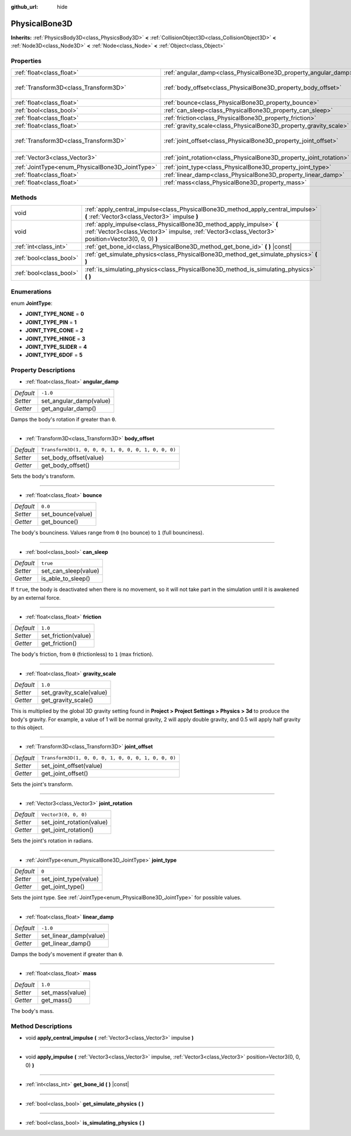 :github_url: hide

.. Generated automatically by doc/tools/makerst.py in Godot's source tree.
.. DO NOT EDIT THIS FILE, but the PhysicalBone3D.xml source instead.
.. The source is found in doc/classes or modules/<name>/doc_classes.

.. _class_PhysicalBone3D:

PhysicalBone3D
==============

**Inherits:** :ref:`PhysicsBody3D<class_PhysicsBody3D>` **<** :ref:`CollisionObject3D<class_CollisionObject3D>` **<** :ref:`Node3D<class_Node3D>` **<** :ref:`Node<class_Node>` **<** :ref:`Object<class_Object>`



Properties
----------

+-------------------------------------------------+---------------------------------------------------------------------+-----------------------------------------------------+
| :ref:`float<class_float>`                       | :ref:`angular_damp<class_PhysicalBone3D_property_angular_damp>`     | ``-1.0``                                            |
+-------------------------------------------------+---------------------------------------------------------------------+-----------------------------------------------------+
| :ref:`Transform3D<class_Transform3D>`           | :ref:`body_offset<class_PhysicalBone3D_property_body_offset>`       | ``Transform3D(1, 0, 0, 0, 1, 0, 0, 0, 1, 0, 0, 0)`` |
+-------------------------------------------------+---------------------------------------------------------------------+-----------------------------------------------------+
| :ref:`float<class_float>`                       | :ref:`bounce<class_PhysicalBone3D_property_bounce>`                 | ``0.0``                                             |
+-------------------------------------------------+---------------------------------------------------------------------+-----------------------------------------------------+
| :ref:`bool<class_bool>`                         | :ref:`can_sleep<class_PhysicalBone3D_property_can_sleep>`           | ``true``                                            |
+-------------------------------------------------+---------------------------------------------------------------------+-----------------------------------------------------+
| :ref:`float<class_float>`                       | :ref:`friction<class_PhysicalBone3D_property_friction>`             | ``1.0``                                             |
+-------------------------------------------------+---------------------------------------------------------------------+-----------------------------------------------------+
| :ref:`float<class_float>`                       | :ref:`gravity_scale<class_PhysicalBone3D_property_gravity_scale>`   | ``1.0``                                             |
+-------------------------------------------------+---------------------------------------------------------------------+-----------------------------------------------------+
| :ref:`Transform3D<class_Transform3D>`           | :ref:`joint_offset<class_PhysicalBone3D_property_joint_offset>`     | ``Transform3D(1, 0, 0, 0, 1, 0, 0, 0, 1, 0, 0, 0)`` |
+-------------------------------------------------+---------------------------------------------------------------------+-----------------------------------------------------+
| :ref:`Vector3<class_Vector3>`                   | :ref:`joint_rotation<class_PhysicalBone3D_property_joint_rotation>` | ``Vector3(0, 0, 0)``                                |
+-------------------------------------------------+---------------------------------------------------------------------+-----------------------------------------------------+
| :ref:`JointType<enum_PhysicalBone3D_JointType>` | :ref:`joint_type<class_PhysicalBone3D_property_joint_type>`         | ``0``                                               |
+-------------------------------------------------+---------------------------------------------------------------------+-----------------------------------------------------+
| :ref:`float<class_float>`                       | :ref:`linear_damp<class_PhysicalBone3D_property_linear_damp>`       | ``-1.0``                                            |
+-------------------------------------------------+---------------------------------------------------------------------+-----------------------------------------------------+
| :ref:`float<class_float>`                       | :ref:`mass<class_PhysicalBone3D_property_mass>`                     | ``1.0``                                             |
+-------------------------------------------------+---------------------------------------------------------------------+-----------------------------------------------------+

Methods
-------

+-------------------------+----------------------------------------------------------------------------------------------------------------------------------------------------------------------------+
| void                    | :ref:`apply_central_impulse<class_PhysicalBone3D_method_apply_central_impulse>` **(** :ref:`Vector3<class_Vector3>` impulse **)**                                          |
+-------------------------+----------------------------------------------------------------------------------------------------------------------------------------------------------------------------+
| void                    | :ref:`apply_impulse<class_PhysicalBone3D_method_apply_impulse>` **(** :ref:`Vector3<class_Vector3>` impulse, :ref:`Vector3<class_Vector3>` position=Vector3(0, 0, 0) **)** |
+-------------------------+----------------------------------------------------------------------------------------------------------------------------------------------------------------------------+
| :ref:`int<class_int>`   | :ref:`get_bone_id<class_PhysicalBone3D_method_get_bone_id>` **(** **)** |const|                                                                                            |
+-------------------------+----------------------------------------------------------------------------------------------------------------------------------------------------------------------------+
| :ref:`bool<class_bool>` | :ref:`get_simulate_physics<class_PhysicalBone3D_method_get_simulate_physics>` **(** **)**                                                                                  |
+-------------------------+----------------------------------------------------------------------------------------------------------------------------------------------------------------------------+
| :ref:`bool<class_bool>` | :ref:`is_simulating_physics<class_PhysicalBone3D_method_is_simulating_physics>` **(** **)**                                                                                |
+-------------------------+----------------------------------------------------------------------------------------------------------------------------------------------------------------------------+

Enumerations
------------

.. _enum_PhysicalBone3D_JointType:

.. _class_PhysicalBone3D_constant_JOINT_TYPE_NONE:

.. _class_PhysicalBone3D_constant_JOINT_TYPE_PIN:

.. _class_PhysicalBone3D_constant_JOINT_TYPE_CONE:

.. _class_PhysicalBone3D_constant_JOINT_TYPE_HINGE:

.. _class_PhysicalBone3D_constant_JOINT_TYPE_SLIDER:

.. _class_PhysicalBone3D_constant_JOINT_TYPE_6DOF:

enum **JointType**:

- **JOINT_TYPE_NONE** = **0**

- **JOINT_TYPE_PIN** = **1**

- **JOINT_TYPE_CONE** = **2**

- **JOINT_TYPE_HINGE** = **3**

- **JOINT_TYPE_SLIDER** = **4**

- **JOINT_TYPE_6DOF** = **5**

Property Descriptions
---------------------

.. _class_PhysicalBone3D_property_angular_damp:

- :ref:`float<class_float>` **angular_damp**

+-----------+-------------------------+
| *Default* | ``-1.0``                |
+-----------+-------------------------+
| *Setter*  | set_angular_damp(value) |
+-----------+-------------------------+
| *Getter*  | get_angular_damp()      |
+-----------+-------------------------+

Damps the body's rotation if greater than ``0``.

----

.. _class_PhysicalBone3D_property_body_offset:

- :ref:`Transform3D<class_Transform3D>` **body_offset**

+-----------+-----------------------------------------------------+
| *Default* | ``Transform3D(1, 0, 0, 0, 1, 0, 0, 0, 1, 0, 0, 0)`` |
+-----------+-----------------------------------------------------+
| *Setter*  | set_body_offset(value)                              |
+-----------+-----------------------------------------------------+
| *Getter*  | get_body_offset()                                   |
+-----------+-----------------------------------------------------+

Sets the body's transform.

----

.. _class_PhysicalBone3D_property_bounce:

- :ref:`float<class_float>` **bounce**

+-----------+-------------------+
| *Default* | ``0.0``           |
+-----------+-------------------+
| *Setter*  | set_bounce(value) |
+-----------+-------------------+
| *Getter*  | get_bounce()      |
+-----------+-------------------+

The body's bounciness. Values range from ``0`` (no bounce) to ``1`` (full bounciness).

----

.. _class_PhysicalBone3D_property_can_sleep:

- :ref:`bool<class_bool>` **can_sleep**

+-----------+----------------------+
| *Default* | ``true``             |
+-----------+----------------------+
| *Setter*  | set_can_sleep(value) |
+-----------+----------------------+
| *Getter*  | is_able_to_sleep()   |
+-----------+----------------------+

If ``true``, the body is deactivated when there is no movement, so it will not take part in the simulation until it is awakened by an external force.

----

.. _class_PhysicalBone3D_property_friction:

- :ref:`float<class_float>` **friction**

+-----------+---------------------+
| *Default* | ``1.0``             |
+-----------+---------------------+
| *Setter*  | set_friction(value) |
+-----------+---------------------+
| *Getter*  | get_friction()      |
+-----------+---------------------+

The body's friction, from ``0`` (frictionless) to ``1`` (max friction).

----

.. _class_PhysicalBone3D_property_gravity_scale:

- :ref:`float<class_float>` **gravity_scale**

+-----------+--------------------------+
| *Default* | ``1.0``                  |
+-----------+--------------------------+
| *Setter*  | set_gravity_scale(value) |
+-----------+--------------------------+
| *Getter*  | get_gravity_scale()      |
+-----------+--------------------------+

This is multiplied by the global 3D gravity setting found in **Project > Project Settings > Physics > 3d** to produce the body's gravity. For example, a value of 1 will be normal gravity, 2 will apply double gravity, and 0.5 will apply half gravity to this object.

----

.. _class_PhysicalBone3D_property_joint_offset:

- :ref:`Transform3D<class_Transform3D>` **joint_offset**

+-----------+-----------------------------------------------------+
| *Default* | ``Transform3D(1, 0, 0, 0, 1, 0, 0, 0, 1, 0, 0, 0)`` |
+-----------+-----------------------------------------------------+
| *Setter*  | set_joint_offset(value)                             |
+-----------+-----------------------------------------------------+
| *Getter*  | get_joint_offset()                                  |
+-----------+-----------------------------------------------------+

Sets the joint's transform.

----

.. _class_PhysicalBone3D_property_joint_rotation:

- :ref:`Vector3<class_Vector3>` **joint_rotation**

+-----------+---------------------------+
| *Default* | ``Vector3(0, 0, 0)``      |
+-----------+---------------------------+
| *Setter*  | set_joint_rotation(value) |
+-----------+---------------------------+
| *Getter*  | get_joint_rotation()      |
+-----------+---------------------------+

Sets the joint's rotation in radians.

----

.. _class_PhysicalBone3D_property_joint_type:

- :ref:`JointType<enum_PhysicalBone3D_JointType>` **joint_type**

+-----------+-----------------------+
| *Default* | ``0``                 |
+-----------+-----------------------+
| *Setter*  | set_joint_type(value) |
+-----------+-----------------------+
| *Getter*  | get_joint_type()      |
+-----------+-----------------------+

Sets the joint type. See :ref:`JointType<enum_PhysicalBone3D_JointType>` for possible values.

----

.. _class_PhysicalBone3D_property_linear_damp:

- :ref:`float<class_float>` **linear_damp**

+-----------+------------------------+
| *Default* | ``-1.0``               |
+-----------+------------------------+
| *Setter*  | set_linear_damp(value) |
+-----------+------------------------+
| *Getter*  | get_linear_damp()      |
+-----------+------------------------+

Damps the body's movement if greater than ``0``.

----

.. _class_PhysicalBone3D_property_mass:

- :ref:`float<class_float>` **mass**

+-----------+-----------------+
| *Default* | ``1.0``         |
+-----------+-----------------+
| *Setter*  | set_mass(value) |
+-----------+-----------------+
| *Getter*  | get_mass()      |
+-----------+-----------------+

The body's mass.

Method Descriptions
-------------------

.. _class_PhysicalBone3D_method_apply_central_impulse:

- void **apply_central_impulse** **(** :ref:`Vector3<class_Vector3>` impulse **)**

----

.. _class_PhysicalBone3D_method_apply_impulse:

- void **apply_impulse** **(** :ref:`Vector3<class_Vector3>` impulse, :ref:`Vector3<class_Vector3>` position=Vector3(0, 0, 0) **)**

----

.. _class_PhysicalBone3D_method_get_bone_id:

- :ref:`int<class_int>` **get_bone_id** **(** **)** |const|

----

.. _class_PhysicalBone3D_method_get_simulate_physics:

- :ref:`bool<class_bool>` **get_simulate_physics** **(** **)**

----

.. _class_PhysicalBone3D_method_is_simulating_physics:

- :ref:`bool<class_bool>` **is_simulating_physics** **(** **)**

.. |virtual| replace:: :abbr:`virtual (This method should typically be overridden by the user to have any effect.)`
.. |const| replace:: :abbr:`const (This method has no side effects. It doesn't modify any of the instance's member variables.)`
.. |vararg| replace:: :abbr:`vararg (This method accepts any number of arguments after the ones described here.)`
.. |constructor| replace:: :abbr:`constructor (This method is used to construct a type.)`
.. |operator| replace:: :abbr:`operator (This method describes a valid operator to use with this type as left-hand operand.)`

